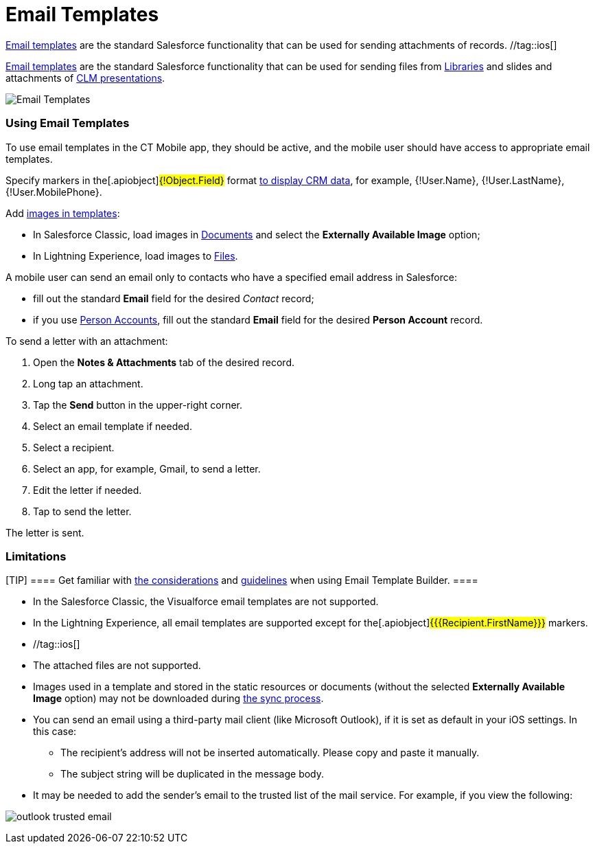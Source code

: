 = Email Templates

//tag::kotlin[]
https://help.salesforce.com/articleView?id=email_templates_landing_page.htm&type=5[Email
templates] are the standard Salesforce functionality that can be used
for sending attachments of records. //tag::ios[]

https://help.salesforce.com/articleView?id=email_templates_landing_page.htm&type=5[Email
templates] are the standard Salesforce functionality that can be used
for sending files from xref:libraries[Libraries] and slides and
attachments of xref:applications[CLM presentations].



image:Email-Templates.png[]

[[h2_956967707]]
=== Using Email Templates

To use email templates in the CT Mobile app, they should be active, and
the mobile user should have access to appropriate email templates.

Specify markers in the[.apiobject]#{!Object.Field}# format
xref:crm-data-display[to display CRM data], for example,
[.apiobject]#{!User.Name}#,
[.apiobject]#{!User.LastName}#,
[.apiobject]#{!User.MobilePhone}#.

//tag::ios[]

Add
https://help.salesforce.com/articleView?id=email_images.htm&type=5[images
in templates]:

* In Salesforce Classic, load images in
https://help.salesforce.com/articleView?id=docs_def.htm&type=5[Documents]
and select the *Externally Available Image* option;
* In Lightning Experience, load images to
https://help.salesforce.com/articleView?id=collab_files_overview.htm&type=5[Files].



A mobile user can send an email only to contacts who have a specified
email address in Salesforce:

* fill out the standard *Email* field for the desired _Contact_ record;
* if you use xref:ctmobile:main/admin-guide/person-accounts.adoc[Person Accounts], fill out the
standard *Email* field for the desired *Person Account* record.

//tag::kotlin[]



To send a letter with an attachment:

. Open the *Notes & Attachments* tab of the desired record.
. Long tap an attachment.
. Tap the *Send* button in the upper-right corner.
. Select an email template if needed.
. Select a recipient.
. Select an app, for example, Gmail, to send a letter.
. Edit the letter if needed.
. Tap to send the letter.

The letter is sent.

[[h2_1039046855]]
=== Limitations

[TIP] ==== Get familiar with
https://help.salesforce.com/articleView?id=email_template_builder_considerations.htm&type=5[the
considerations] and
https://help.salesforce.com/articleView?id=email_template_builder_guidelines.htm&type=5[guidelines]
when using Email Template Builder. ====

* In the Salesforce Classic, the Visualforce email templates are not
supported.
* In the Lightning Experience, all email templates are supported except
for the[.apiobject]#{{{Recipient.FirstName}}}# markers.

* //tag::ios[]
* The attached files are not supported.
* Images used in a template and stored in the static resources or
documents (without the selected *Externally Available Image* option) may
not be downloaded during xref:ctmobile:main/mobile-application/synchronization/index.adoc[the sync process].
* You can send an email using a third-party mail client (like
Microsoft Outlook), if it is set as default in your iOS settings. In
this case:
** The recipient's address will not be inserted automatically. Please
copy and paste it manually.
** The subject string will be duplicated in the message body.
* It may be needed to add the sender's email to the trusted list of the
mail service. For example, if you view the following:

image:outlook-trusted-email.png[]
